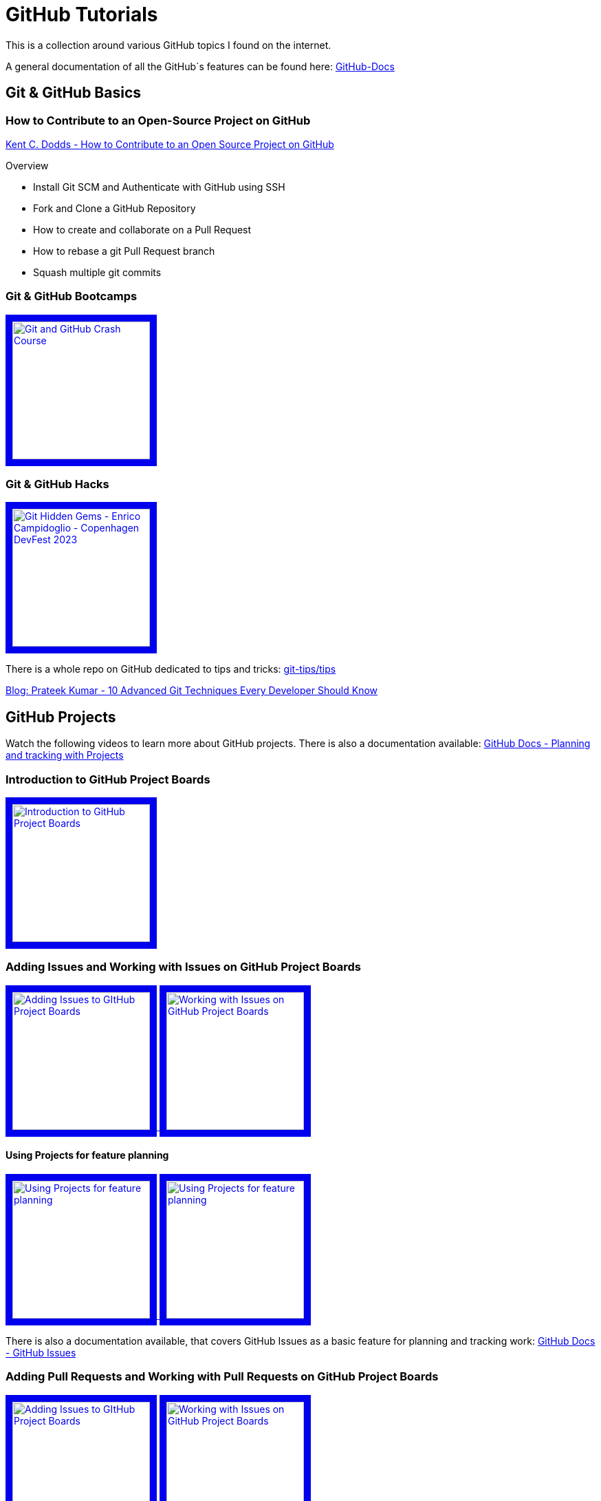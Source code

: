 = GitHub Tutorials

This is a collection around various GitHub topics I found on the internet.

A general documentation of all the GitHub´s features can be found here: https://docs.github.com/[GitHub-Docs]

== Git & GitHub Basics

=== How to Contribute to an Open-Source Project on GitHub

https://app.egghead.io/playlists/how-to-contribute-to-an-open-source-project-on-github[Kent C. Dodds - How to Contribute to an Open Source Project on GitHub]

.Overview
* Install Git SCM and Authenticate with GitHub using SSH
* Fork and Clone a GitHub Repository
* How to create and collaborate on a Pull Request
* How to rebase a git Pull Request branch
* Squash multiple git commits

=== Git & GitHub Bootcamps

+++
   <a href="https://www.youtube.com/watch?v=RGOj5yH7evk&list=PLLJ1hZKyeCH1I8dP0UNTpWoIhsl6KpVbu" >
       <img src="http://img.youtube.com/vi/RGOj5yH7evk/maxresdefault.jpg" alt="Git and GitHub Crash Course" width="200" border="10" />
   </a>
+++

=== Git & GitHub Hacks

+++
   <a href="https://www.youtube.com/watch?v=uFrPgUjv_Y8" >
       <img src="http://img.youtube.com/vi/uFrPgUjv_Y8/maxresdefault.jpg" alt="Git Hidden Gems - Enrico Campidoglio - Copenhagen DevFest 2023" width="200" border="10" />
   </a>
+++

There is a whole repo on GitHub dedicated to tips and tricks: https://github.com/git-tips/tips[git-tips/tips]

https://blog.devgenius.io/10-advanced-git-techniques-every-developer-should-know-9eba2824ea6b[Blog: Prateek Kumar - 10 Advanced Git Techniques Every Developer Should Know]

== GitHub Projects

Watch the following videos to learn more about GitHub projects.
There is also a documentation available: https://docs.github.com/en/issues/planning-and-tracking-with-projects[GitHub Docs - Planning and tracking with Projects]

=== Introduction to GitHub Project Boards

+++
    <a href="https://www.youtube.com/watch?v=idZyqNIrt84&list=PLiO7XHcmTslc5hGrbnnmHIb0SeJLTpOEu&index=2">
    <!---
       <img src="http://img.youtube.com/vi/idZyqNIrt84/default.jpg" alt="Introduction to GitHub Project Boards" width="240" height="180" border="10" />
       hqdefault.jpg <- high quality | mqdefault.jpg <- medium quality | sddefault.jpg <- standard definition | maxresdefault.jpg <- maximum resolution
    --->
       <img src="http://img.youtube.com/vi/idZyqNIrt84/maxresdefault.jpg" alt="Introduction to GitHub Project Boards" width="200" border="10" />
   </a>
+++

=== Adding Issues and Working with Issues on GitHub Project Boards

+++
   <a href="https://www.youtube.com/watch?v=vxgd6TO4IfQ&list=PLiO7XHcmTslc5hGrbnnmHIb0SeJLTpOEu&index=3" >
       <img src="http://img.youtube.com/vi/vxgd6TO4IfQ/maxresdefault.jpg" alt="Adding Issues to GItHub Project Boards" width="200" border="10" />
   </a>
   <a href="https://www.youtube.com/watch?v=de_lazvBioE&list=PLiO7XHcmTslc5hGrbnnmHIb0SeJLTpOEu&index=4" >
      <img src="http://img.youtube.com/vi/de_lazvBioE/maxresdefault.jpg" alt="Working with Issues on GitHub Project Boards" width="200" border="10" />
   </a>
+++

==== Using Projects for feature planning
+++
   <a href="https://www.youtube.com/watch?v=yFQ-p6wMS_Y" >
       <img src="http://img.youtube.com/vi/yFQ-p6wMS_Y/maxresdefault.jpg" alt="Using Projects for feature planning" width="200" border="10" />
   </a>
   <a href="https://www.youtube.com/watch?v=qT0VMdx7vuI" >
       <img src="http://img.youtube.com/vi/qT0VMdx7vuI/maxresdefault.jpg" alt="Using Projects for feature planning" width="200" border="10" />
   </a>
+++

There is also a documentation available, that covers GitHub Issues as a basic feature for planning and tracking work: https://docs.github.com/en/issues[GitHub Docs - GitHub Issues]

=== Adding Pull Requests and Working with Pull Requests on GitHub Project Boards

+++
<a href="https://www.youtube.com/watch?v=vxgd6TO4IfQ&list=PLiO7XHcmTslc5hGrbnnmHIb0SeJLTpOEu&index=3" >
       <img src="http://img.youtube.com/vi/vxgd6TO4IfQ/maxresdefault.jpg" alt="Adding Issues to GItHub Project Boards" width="200" border="10" />
   </a>
   <a href="https://www.youtube.com/watch?v=de_lazvBioE&list=PLiO7XHcmTslc5hGrbnnmHIb0SeJLTpOEu&index=4" >
      <img src="http://img.youtube.com/vi/de_lazvBioE/maxresdefault.jpg" alt="Working with Issues on GitHub Project Boards" width="200" border="10" />
   </a>
+++

=== Working with Notes on GitHub Project Boards

+++
<a href="https://www.youtube.com/watch?v=XNxbm2IvTPs&list=PLiO7XHcmTslc5hGrbnnmHIb0SeJLTpOEu&index=7" >
      <img src="http://img.youtube.com/vi/XNxbm2IvTPs/maxresdefault.jpg" alt="Adding Pull Requests to GitHub Project Boards" width="200" border="10" />
   </a>
+++